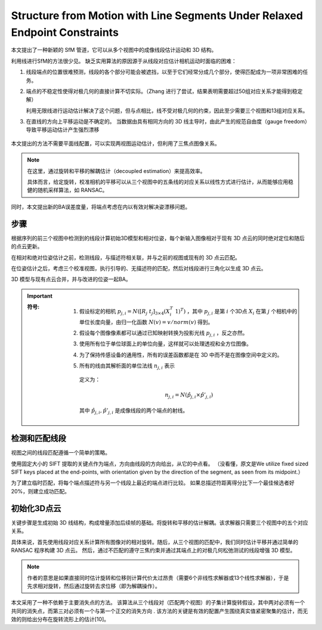 Structure from Motion with Line Segments Under Relaxed Endpoint Constraints
==============================================================================

本文提出了一种新颖的 SfM 管道，它可以从多个视图中的成像线段估计运动和 3D 结构。

利用线进行SfM的方法很少见。 缺乏实用算法的原因源于从线段对应估计相机运动时面临的困难：

1. 线段端点的位置很难预测，线段的各个部分可能会被遮挡，以至于它们经常分成几个部分，使得匹配成为一项非常困难的任务。

2. 端点的不稳定性使得对极几何的直接计算不切实际。（Zhang 进行了尝试，结果表明需要超过50组对应关系才能得到稳定解）

   利用无限线进行运动估计解决了这个问题，但与点相比，线不受对极几何的约束，因此至少需要三个视图和13组对应关系。

3. 在直线的方向上平移运动是不确定的。 当数据由具有相同方向的 3D 线主导时，由此产生的规范自由度（gauge freedom）导致平移运动估计产生强烈漂移

.. figure:: 1.jpg
   :figclass: align-center

本文提出的方法不需要平面线配置，可以实现两视图运动估计，但利用了三焦点图像关系。

.. note::

   在这里，通过旋转和平移的解耦估计（decoupled estimation）来提高效率。

   具体而言，给定旋转，校准相机的平移可以从三个视图中的五条线的对应关系以线性方式进行估计，从而能够应用稳健的随机采样算法，如 RANSAC。

同时，本文提出新的BA误差度量，将端点考虑在内以有效对解决姿漂移问题。

步骤
--------

根据序列的前三个视图中检测到的线段计算初始3D模型和相对位姿，每个新输入图像相对于现有 3D 点云的同时绝对定位和随后的点云更新。

在相对和绝对位姿估计之前，检测线段，与描述符相关联，并与之前的视图或现有的 3D 点云匹配。

在位姿估计之后，考虑三个校准视图，执行引导的、无描述符的匹配，然后对线段进行三角化以生成 3D 点云。

3D 模型与现有点云合并，并与改进的位姿一起BA。

.. important::

   :符号:

      1. 假设标定的相机 :math:`p_{j,i} = N([R_j~t_j]_{3\times 4}(X_i^T~ 1)^T)` ，其中 :math:`p_{j,i}` 是第 :math:`i` 个3D点 :math:`X_i` 在第 :math:`j` 个相机中的单位长度向量，由归一化函数 :math:`N(v) = v / norm(v)` 得到。

      2. 假设每个图像像素都可以通过已知映射转换为投影光线 :math:`p_{j,i}` ，反之亦然。

      3. 使用所有位于单位球面上的单位向量，这样就可以处理透视和全方位图像。

      4. 为了保持传感设备的通用性，所有的误差函数都是在 3D 中而不是在图像空间中定义的。

      5. 所有的线由其解析面的单位法线 :math:`n_{j,i}` 表示

         .. figure:: 2.jpg
            :figclass: align-center

         定义为：

         .. math::

            n_{j,i} = N(\hat{p}_{j,i} \times \hat{p}'_{j,i})

         其中 :math:`\hat{p}_{j,i}, \hat{p}'_{j,i}` 是成像线段的两个端点的射线。

检测和匹配线段
---------------

视图之间的线段匹配遵循一个简单的策略。

使用固定大小的 SIFT 提取的关键点作为端点，方向由线段的方向给出，从它的中点看。 （没看懂，原文是We utilize ﬁxed sized SIFT keys placed at the end-points, with orientation given by the direction of the segment, as seen from its midpoint.）

为了建立临时匹配，将每个端点描述符与另一个线段上最近的端点进行比较。 如果总描述符距离得分比下一个最佳候选者好 20%，则建立成功匹配。

初始化3D点云
-------------

关键步骤是生成初始 3D 线结构，构成增量添加后续帧的基础。将旋转和平移的估计解耦。该求解器只需要三个视图中的五个对应关系。

具体来说，首先使用线段对应关系计算所有图像对的相对旋转。随后，从三个视图的匹配中，我们同时估计平移并通过简单的 RANSAC 程序构建 3D 点云。
然后，通过不匹配的遵守三焦约束并通过其端点上的对极几何松弛测试的线段增强 3D 模型。

.. note::

   作者的意思是如果直接同时估计旋转和位移则计算代价太过昂贵（需要6个非线性求解器或13个线性求解器），于是先求相对旋转，然后通过旋转去求位移（即为解耦操作）。

本文采用了一种不依赖于主要消失点的方法。 该算法从三个线段对（匹配两个视图）的子集计算旋转假设，其中两对必须有一个共同的消失点，而第三对必须有一个与第一个正交的消失方向 . 该方法的关键是有效的配置产生围绕真实值紧密聚集的估计，而无效的则给出分布在旋转流形上的估计[10]。